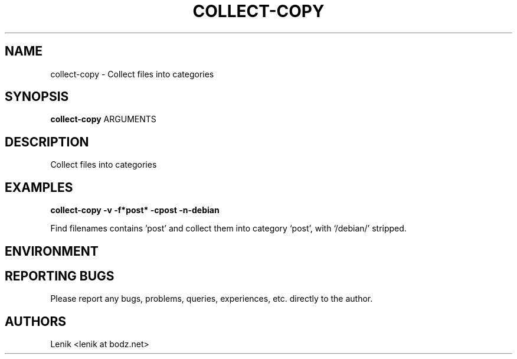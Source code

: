 .\"
.\"
.\" collect-copy.man - collect-copy manpage
.\" Copyright (C) 2010 Lenik (谢继雷)
.\"
.\" This program is free software; you can redistribute it and/or modify
.\" it under the terms of the GNU General Public License as published by
.\" the Free Software Foundation; either version 2 of the License, or
.\" (at your option) any later version.
.\"
.\" This program is distributed in the hope that it will be useful,
.\" but WITHOUT ANY WARRANTY; without even the implied warranty of
.\" MERCHANTABILITY or FITNESS FOR A PARTICULAR PURPOSE.  See the
.\" GNU General Public License for more details.
.\" You should have received a copy of the GNU General Public License
.\" along with this program; if not, write to the Free Software
.\" Foundation, Inc., 59 Temple Place, Suite 330, Boston, MA  02111-1307  USA
.\"
.TH COLLECT-COPY 1
.SH NAME
collect-copy \- Collect files into categories
.SH SYNOPSIS
.B collect-copy
ARGUMENTS
.SH DESCRIPTION
Collect files into categories

.SH EXAMPLES

.B
collect-copy -v -f*post* -cpost -n-debian
.PP
Find filenames contains 'post' and collect them into category `post', with `/debian/' stripped.

.SH ENVIRONMENT

.SH REPORTING BUGS
Please report any bugs, problems, queries, experiences, etc. directly to the author.

.SH AUTHORS
Lenik <lenik at bodz.net>
.br
